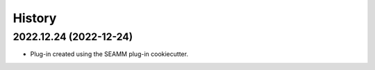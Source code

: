 =======
History
=======

2022.12.24 (2022-12-24)
-----------------------

* Plug-in created using the SEAMM plug-in cookiecutter.
